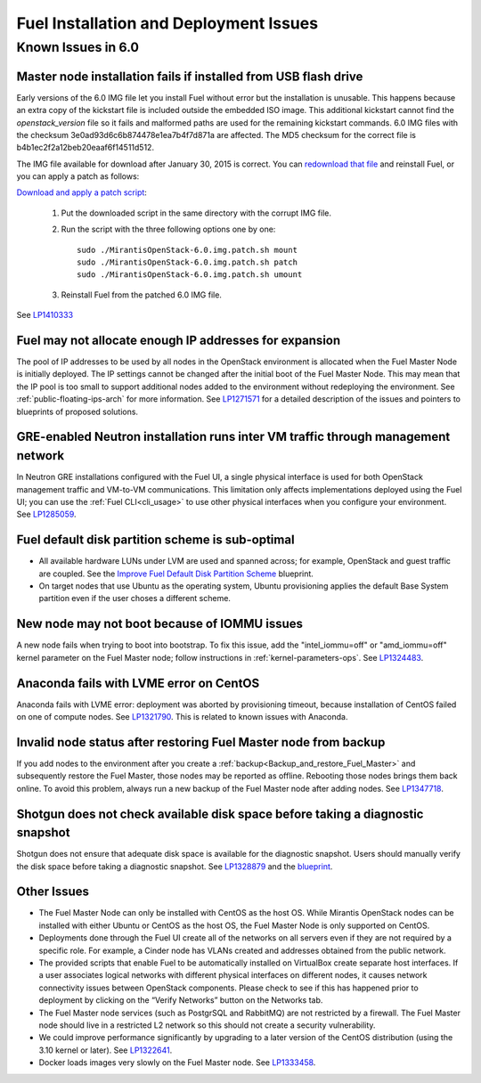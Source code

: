 
.. _fuel-install.rst:

Fuel Installation and Deployment Issues
=======================================

Known Issues in 6.0
-------------------

Master node installation fails if installed from USB flash drive
++++++++++++++++++++++++++++++++++++++++++++++++++++++++++++++++

Early versions of the 6.0 IMG file let you install Fuel
without error but the installation is unusable.
This happens because an extra copy of the kickstart file
is included outside the embedded ISO image.
This additional kickstart cannot find the *openstack_version* file
so it fails and malformed paths are used for the remaining kickstart commands.
6.0 IMG files with the checksum 3e0ad93d6c6b874478e1ea7b4f7d871a are affected.
The MD5 checksum for the correct file is b4b1ec2f2a12beb20eaaf6f14511d512.

The IMG file available for download after January 30, 2015 is correct.
You can `redownload that file <http://drive.google.com/a/mirantis.com/file/d/0BybDDjx4oqkYMzVtTzZUSlF3MDQ/view?usp=sharing>`_ and reinstall Fuel,
or you can apply a patch as follows:

`Download and apply a patch script <https://launchpadlibrarian.net/196168950/MirantisOpenStack-6.0.img.patch.sh>`_:

  #. Put the downloaded script in the same directory with the corrupt IMG file.
  #. Run the script with the three following options one by one:

     ::

        sudo ./MirantisOpenStack-6.0.img.patch.sh mount
        sudo ./MirantisOpenStack-6.0.img.patch.sh patch
        sudo ./MirantisOpenStack-6.0.img.patch.sh umount
   
  #. Reinstall Fuel from the patched 6.0 IMG file.

See `LP1410333 <https://bugs.launchpad.net/fuel/+bug/1410333>`_

Fuel may not allocate enough IP addresses for expansion
+++++++++++++++++++++++++++++++++++++++++++++++++++++++

The pool of IP addresses to be used by all nodes
in the OpenStack environment
is allocated when the Fuel Master Node is initially deployed.
The IP settings cannot be changed
after the initial boot of the Fuel Master Node.
This may mean that the IP pool
is too small to support additional nodes
added to the environment
without redeploying the environment.
See :ref:`public-floating-ips-arch`
for more information.
See `LP1271571 <https://bugs.launchpad.net/fuel/+bug/1271571>`_
for a detailed description of the issues
and pointers to blueprints of proposed solutions.

GRE-enabled Neutron installation runs inter VM traffic through management network
+++++++++++++++++++++++++++++++++++++++++++++++++++++++++++++++++++++++++++++++++

In Neutron GRE installations configured with the Fuel UI,
a single physical interface is used
for both OpenStack management traffic and VM-to-VM communications.
This limitation only affects implementations deployed using the Fuel UI;
you can use the :ref:`Fuel CLI<cli_usage>` to use other physical interfaces
when you configure your environment.
See `LP1285059 <https://bugs.launchpad.net/fuel/+bug/1285059>`_.

Fuel default disk partition scheme is sub-optimal
+++++++++++++++++++++++++++++++++++++++++++++++++

* All available hardware LUNs under LVM are used and spanned across;
  for example, OpenStack and guest traffic are coupled.
  See the
  `Improve Fuel Default Disk Partition Scheme
  <https://blueprints.launchpad.net/fuel/+spec/improve-fuel-default-disk-partition-scheme>`_ blueprint.

* On target nodes that use Ubuntu as the operating system,
  Ubuntu provisioning applies the default Base System partition
  even if the user choses a different scheme.

New node may not boot because of IOMMU issues
+++++++++++++++++++++++++++++++++++++++++++++

A new node fails when trying to boot into bootstrap.
To fix this issue,
add the "intel_iommu=off" or "amd_iommu=off" kernel parameter
on the Fuel Master node;
follow instructions in :ref:`kernel-parameters-ops`.
See `LP1324483 <https://bugs.launchpad.net/bugs/1324483>`_.

Anaconda fails with LVME error on CentOS
++++++++++++++++++++++++++++++++++++++++

Anaconda fails with LVME error: deployment was aborted by provisioning timeout,
because installation of CentOS failed on one of compute nodes.
See `LP1321790 <https://bugs.launchpad.net/bugs/1321790>`_.
This is related to known issues with Anaconda.

Invalid node status after restoring Fuel Master node from backup
++++++++++++++++++++++++++++++++++++++++++++++++++++++++++++++++

If you add nodes to the environment after you create a
:ref:`backup<Backup_and_restore_Fuel_Master>`
and subsequently restore the Fuel Master,
those nodes may be reported as offline.
Rebooting those nodes brings them back online.
To avoid this problem, always run a new backup
of the Fuel Master node after adding nodes.
See `LP1347718 <https://bugs.launchpad.net/bugs/1347718>`_.

Shotgun does not check available disk space before taking a diagnostic snapshot
+++++++++++++++++++++++++++++++++++++++++++++++++++++++++++++++++++++++++++++++

Shotgun does not ensure that adequate disk space is available
for the diagnostic snapshot.
Users should manually verify the disk space
before taking a diagnostic snapshot.
See `LP1328879 <https://bugs.launchpad.net/bugs/1328879>`_
and the `blueprint <https://blueprints.launchpad.net/fuel/+spec/manage-logs-with-free-space-consideration>`_.


Other Issues
++++++++++++

* The Fuel Master Node can only be installed with CentOS as the host OS.
  While Mirantis OpenStack nodes can be installed
  with either Ubuntu or CentOS as the host OS,
  the Fuel Master Node is only supported on CentOS.

* Deployments done through the Fuel UI
  create all of the networks on all servers
  even if they are not required by a specific role.
  For example, a Cinder node has VLANs created
  and addresses obtained from the public network.

* The provided scripts that enable Fuel
  to be automatically installed on VirtualBox
  create separate host interfaces.
  If a user associates logical networks
  with different physical interfaces on different nodes,
  it causes network connectivity issues between OpenStack components.
  Please check to see if this has happened prior to deployment
  by clicking on the “Verify Networks” button on the Networks tab.

* The Fuel Master node services (such as PostgrSQL and RabbitMQ)
  are not restricted by a firewall.
  The Fuel Master node should live in a restricted L2 network
  so this should not create a security vulnerability.

* We could improve performance significantly by upgrading
  to a later version of the CentOS distribution
  (using the 3.10 kernel or later).
  See `LP1322641 <https://bugs.launchpad.net/bugs/1322641>`_.

* Docker loads images very slowly on the Fuel Master node.
  See `LP1333458 <https://bugs.launchpad.net/bugs/1333458>`_.
